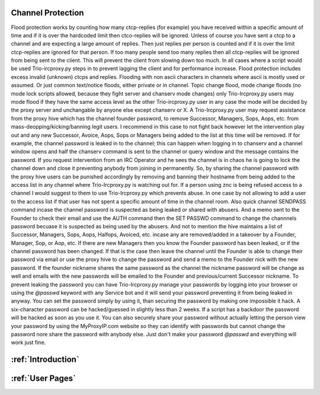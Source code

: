 Channel Protection
##############################
Flood protection works by counting how many ctcp-replies (for example) you have received
within a specific amount of time and if it is over the hardcoded limit
then ctco-replies will be ignored. Unless of course you have sent a ctcp
to a channel and are expecting a large amount of replies. Then just replies
per person is counted and if it is over the limit ctcp-replies are ignored
for that person. If too many people send too many replies then all ctcp-replies
will be ignored from being sent to the client. This will prevent the client
from slowing down too much. In all cases where a script would be used Trio-ircproxy.py
steps in to prevent lagging the client and for performance increase.
Flood protection includes excess invalid (unknown) ctcps and replies.
Flooding with non ascii characters in channels where ascii is mostly used
or assumed. Or just common text/notice floods, either private or in channel.
Topic change flood, mode change floods (no mode lock scripts allowed, because
they fight server and chanserv mode changes) only Trio-Ircproxy.py users may mode flood
if they have the same access level as the other Trio-ircproxy.py user in any case
the mode will be decided by the proxy server and unchangable by anyone else except chanserv or X.
A Trio-Ircproxy.py user may request assistance from the proxy hive which has the channel
founder password, to remove Successor, Managers, Sops, Aops, etc. from mass-deopping/kicking/banning
legit users. I recommend in this case to not fight back however let the intervention
play out and any new Successor, Avoice, Aops, Sops or Managers being added to the list at this time will be removed.
If for example, the channel password is leaked in to the channel; this can happen when logging
in to chanserv and a channel window opens and half the chanserv command
is sent to the channel or query window and the message contains the password. If you request intervention from an IRC Operator
and he sees the channel is in chaos he is going to lock the channel down and close it preventing anybody
from joining in permanently. So, by sharing the channel password with the proxy hive users can be
punished accordingly by removing and banning their hostname from being added to the access
list in any channel where Trio-Ircproxy.py is watching out for. If a person using znc is being refused
access to a channel I would suggest to them to use Trio-Ircproxy.py which prevents
abuse. In one case by not allowing to add a user to the access list if that user has not spent
a specific amount of time in the channel room. Also quick channel SENDPASS command incase the channel password
is suspected as being leaked or shared with abusers. And a memo sent to the Founder to check their email
and use the AUTH command then the SET PASSWD command to change the channnels password becuase it is suspected as
being used by the abusers.
And not to mention the hive maintains a list of Successor, Managers, Sops, Aops, Halfops, Avoiced, etc. incase any are
removed/added in a takeover by a Founder, Manager, Sop, or Aop, etc. If there are new Managers then you know the Founder
password has been leaked, or if the channel password has been changed. If that is the case then leave the channel until
the Founder is able to change their password via email or use the proxy hive to change the password and send a memo
to the Founder nick with the new password. If the founder nickname shares the same password as the channel the nickname
password will be change as well and emails with the new passwords will be emailed to the Founder and previous/current
Successor nickname. To prevent leaking the password you can have Trio-Ircproxy.py manage your passwords by logging into
your browser or using the `@passwd` keyword with any Service bot and it will send your password preventing it from
being leaked in anyway. You can set the password simply by using it, than securing the password by making one impossible it hack.
A six-character password can be hacked/guessed in slightly less than 2 weeks. If a script has a backdoor the password
will be hacked as soon as you use it. You can also securely share your password without actually letting the person view
your password by using the MyProxyIP.com website so they can identify with passwords but cannot change the password
nore share the password with anybody else. Just don't make your password `@passwd` and everything will work just fine.

:ref:`Introduction`
########################

:ref:`User Pages`
#######################
